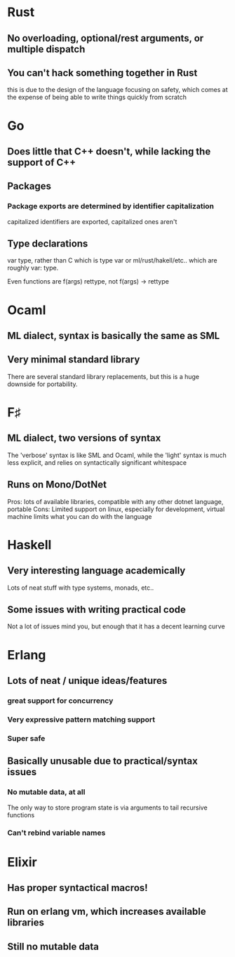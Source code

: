 * Rust
** No overloading, optional/rest arguments, or multiple dispatch
** You can't hack something together in Rust
   this is due to the design of the language focusing on safety,
   which comes at the expense of being able to write things quickly
   from scratch
* Go
** Does little that C++ doesn't, while lacking the support of C++
** Packages
*** Package exports are determined by identifier capitalization
    capitalized identifiers are exported, capitalized ones aren't
** Type declarations
   var type, rather than C which is type var or ml/rust/hakell/etc.. which are
   roughly var: type.

   Even functions are f(args) rettype, not f(args) -> rettype

* Ocaml
** ML dialect, syntax is basically the same as SML
** Very minimal standard library
   There are several standard library replacements, but this
   is a huge downside for portability.
* F♯
** ML dialect, two versions of syntax
   The 'verbose' syntax is like SML and Ocaml, while the 'light' 
   syntax is much less explicit, and relies on syntactically significant
   whitespace
** Runs on Mono/DotNet
   Pros: lots of available libraries, compatible with any other dotnet
         language, portable
   Cons: Limited support on linux, especially for development, virtual
         machine limits what you can do with the language
* Haskell
** Very interesting language academically
   Lots of neat stuff with type systems, monads, etc..
** Some issues with writing practical code
   Not a lot of issues mind you, but enough that it has a 
   decent learning curve
* Erlang
** Lots of neat / unique ideas/features
*** great support for concurrency
*** Very expressive pattern matching support
*** Super safe
** Basically unusable due to practical/syntax issues
*** No mutable data, at all
    The only way to store program state is via arguments to
    tail recursive functions
*** Can't rebind variable names
* Elixir
** Has proper syntactical macros!   
** Run on erlang vm, which increases available libraries
** Still no mutable data
